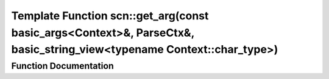 .. _exhale_function_namespacescn_1aee08c317b8717e7b7fc6f5fe41b46b83:

Template Function scn::get_arg(const basic_args<Context>&, ParseCtx&, basic_string_view<typename Context::char_type>)
=====================================================================================================================

.. did not find file this was defined in


Function Documentation
----------------------


.. doxygenfunction:: scn::get_arg(const basic_args<Context>&, ParseCtx&, basic_string_view<typename Context::char_type>)
